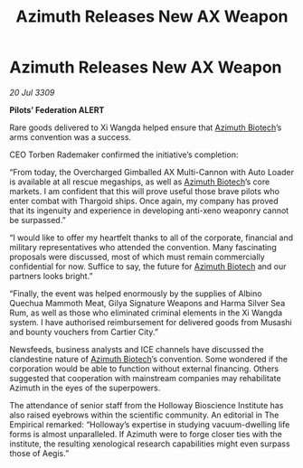 :PROPERTIES:
:ID:       1c265073-533d-4098-9e46-650da98288b0
:END:
#+title: Azimuth Releases New AX Weapon
#+filetags: :Thargoid:galnet:

* Azimuth Releases New AX Weapon

/20 Jul 3309/

*Pilots’ Federation ALERT* 

Rare goods delivered to Xi Wangda helped ensure that [[id:e68a5318-bd72-4c92-9f70-dcdbd59505d1][Azimuth Biotech]]’s arms convention was a success. 

CEO Torben Rademaker confirmed the initiative’s completion: 

“From today, the Overcharged Gimballed AX Multi-Cannon with Auto Loader is available at all rescue megaships, as well as [[id:e68a5318-bd72-4c92-9f70-dcdbd59505d1][Azimuth Biotech]]’s core markets.  I am confident that this will prove useful those brave pilots who enter combat with Thargoid ships. Once again, my company has proved that its ingenuity and experience in developing anti-xeno weaponry cannot be surpassed.” 

“I would like to offer my heartfelt thanks to all of the corporate, financial and military representatives who attended the convention. Many fascinating proposals were discussed, most of which must remain commercially confidential for now. Suffice to say, the future for [[id:e68a5318-bd72-4c92-9f70-dcdbd59505d1][Azimuth Biotech]] and our partners looks bright.” 

“Finally, the event was helped enormously by the supplies of Albino Quechua Mammoth Meat, Gilya Signature Weapons and Harma Silver Sea Rum, as well as those who eliminated criminal elements in the Xi Wangda system. I have authorised reimbursement for delivered goods from Musashi and bounty vouchers from Cartier City.” 

Newsfeeds, business analysts and ICE channels have discussed the clandestine nature of [[id:e68a5318-bd72-4c92-9f70-dcdbd59505d1][Azimuth Biotech]]’s convention. Some wondered if the corporation would be able to function without external financing. Others suggested that cooperation with mainstream companies may rehabilitate Azimuth in the eyes of the superpowers. 

The attendance of senior staff from the Holloway Bioscience Institute has also raised eyebrows within the scientific community. An editorial in The Empirical remarked: “Holloway’s expertise in studying vacuum-dwelling life forms is almost unparalleled. If Azimuth were to forge closer ties with the institute, the resulting xenological research capabilities might even surpass those of Aegis.”
